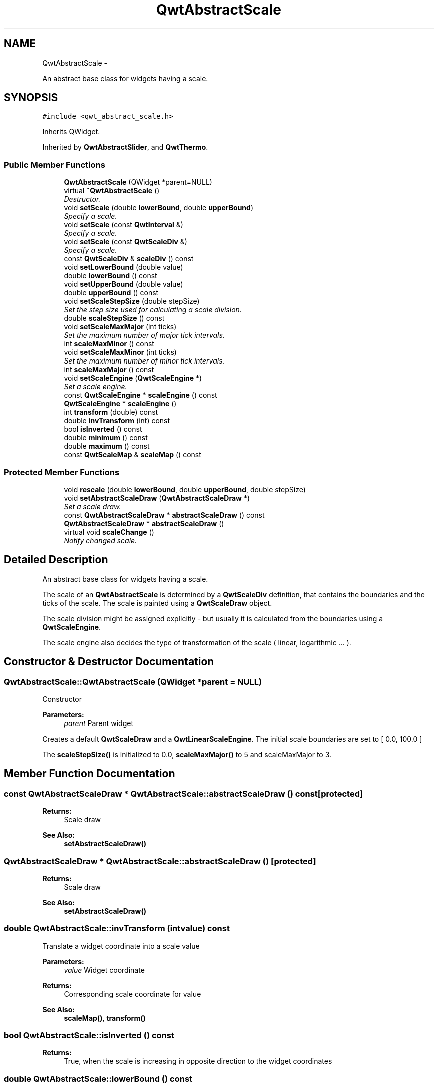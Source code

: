 .TH "QwtAbstractScale" 3 "Thu Sep 18 2014" "Version 6.1.1" "Qwt User's Guide" \" -*- nroff -*-
.ad l
.nh
.SH NAME
QwtAbstractScale \- 
.PP
An abstract base class for widgets having a scale\&.  

.SH SYNOPSIS
.br
.PP
.PP
\fC#include <qwt_abstract_scale\&.h>\fP
.PP
Inherits QWidget\&.
.PP
Inherited by \fBQwtAbstractSlider\fP, and \fBQwtThermo\fP\&.
.SS "Public Member Functions"

.in +1c
.ti -1c
.RI "\fBQwtAbstractScale\fP (QWidget *parent=NULL)"
.br
.ti -1c
.RI "virtual \fB~QwtAbstractScale\fP ()"
.br
.RI "\fIDestructor\&. \fP"
.ti -1c
.RI "void \fBsetScale\fP (double \fBlowerBound\fP, double \fBupperBound\fP)"
.br
.RI "\fISpecify a scale\&. \fP"
.ti -1c
.RI "void \fBsetScale\fP (const \fBQwtInterval\fP &)"
.br
.RI "\fISpecify a scale\&. \fP"
.ti -1c
.RI "void \fBsetScale\fP (const \fBQwtScaleDiv\fP &)"
.br
.RI "\fISpecify a scale\&. \fP"
.ti -1c
.RI "const \fBQwtScaleDiv\fP & \fBscaleDiv\fP () const "
.br
.ti -1c
.RI "void \fBsetLowerBound\fP (double value)"
.br
.ti -1c
.RI "double \fBlowerBound\fP () const "
.br
.ti -1c
.RI "void \fBsetUpperBound\fP (double value)"
.br
.ti -1c
.RI "double \fBupperBound\fP () const "
.br
.ti -1c
.RI "void \fBsetScaleStepSize\fP (double stepSize)"
.br
.RI "\fISet the step size used for calculating a scale division\&. \fP"
.ti -1c
.RI "double \fBscaleStepSize\fP () const "
.br
.ti -1c
.RI "void \fBsetScaleMaxMajor\fP (int ticks)"
.br
.RI "\fISet the maximum number of major tick intervals\&. \fP"
.ti -1c
.RI "int \fBscaleMaxMinor\fP () const "
.br
.ti -1c
.RI "void \fBsetScaleMaxMinor\fP (int ticks)"
.br
.RI "\fISet the maximum number of minor tick intervals\&. \fP"
.ti -1c
.RI "int \fBscaleMaxMajor\fP () const "
.br
.ti -1c
.RI "void \fBsetScaleEngine\fP (\fBQwtScaleEngine\fP *)"
.br
.RI "\fISet a scale engine\&. \fP"
.ti -1c
.RI "const \fBQwtScaleEngine\fP * \fBscaleEngine\fP () const "
.br
.ti -1c
.RI "\fBQwtScaleEngine\fP * \fBscaleEngine\fP ()"
.br
.ti -1c
.RI "int \fBtransform\fP (double) const "
.br
.ti -1c
.RI "double \fBinvTransform\fP (int) const "
.br
.ti -1c
.RI "bool \fBisInverted\fP () const "
.br
.ti -1c
.RI "double \fBminimum\fP () const "
.br
.ti -1c
.RI "double \fBmaximum\fP () const "
.br
.ti -1c
.RI "const \fBQwtScaleMap\fP & \fBscaleMap\fP () const "
.br
.in -1c
.SS "Protected Member Functions"

.in +1c
.ti -1c
.RI "void \fBrescale\fP (double \fBlowerBound\fP, double \fBupperBound\fP, double stepSize)"
.br
.ti -1c
.RI "void \fBsetAbstractScaleDraw\fP (\fBQwtAbstractScaleDraw\fP *)"
.br
.RI "\fISet a scale draw\&. \fP"
.ti -1c
.RI "const \fBQwtAbstractScaleDraw\fP * \fBabstractScaleDraw\fP () const "
.br
.ti -1c
.RI "\fBQwtAbstractScaleDraw\fP * \fBabstractScaleDraw\fP ()"
.br
.ti -1c
.RI "virtual void \fBscaleChange\fP ()"
.br
.RI "\fINotify changed scale\&. \fP"
.in -1c
.SH "Detailed Description"
.PP 
An abstract base class for widgets having a scale\&. 

The scale of an \fBQwtAbstractScale\fP is determined by a \fBQwtScaleDiv\fP definition, that contains the boundaries and the ticks of the scale\&. The scale is painted using a \fBQwtScaleDraw\fP object\&.
.PP
The scale division might be assigned explicitly - but usually it is calculated from the boundaries using a \fBQwtScaleEngine\fP\&.
.PP
The scale engine also decides the type of transformation of the scale ( linear, logarithmic \&.\&.\&. )\&. 
.SH "Constructor & Destructor Documentation"
.PP 
.SS "QwtAbstractScale::QwtAbstractScale (QWidget *parent = \fCNULL\fP)"
Constructor
.PP
\fBParameters:\fP
.RS 4
\fIparent\fP Parent widget
.RE
.PP
Creates a default \fBQwtScaleDraw\fP and a \fBQwtLinearScaleEngine\fP\&. The initial scale boundaries are set to [ 0\&.0, 100\&.0 ]
.PP
The \fBscaleStepSize()\fP is initialized to 0\&.0, \fBscaleMaxMajor()\fP to 5 and scaleMaxMajor to 3\&. 
.SH "Member Function Documentation"
.PP 
.SS "const \fBQwtAbstractScaleDraw\fP * QwtAbstractScale::abstractScaleDraw () const\fC [protected]\fP"

.PP
\fBReturns:\fP
.RS 4
Scale draw 
.RE
.PP
\fBSee Also:\fP
.RS 4
\fBsetAbstractScaleDraw()\fP 
.RE
.PP

.SS "\fBQwtAbstractScaleDraw\fP * QwtAbstractScale::abstractScaleDraw ()\fC [protected]\fP"

.PP
\fBReturns:\fP
.RS 4
Scale draw 
.RE
.PP
\fBSee Also:\fP
.RS 4
\fBsetAbstractScaleDraw()\fP 
.RE
.PP

.SS "double QwtAbstractScale::invTransform (intvalue) const"
Translate a widget coordinate into a scale value
.PP
\fBParameters:\fP
.RS 4
\fIvalue\fP Widget coordinate 
.RE
.PP
\fBReturns:\fP
.RS 4
Corresponding scale coordinate for value 
.RE
.PP
\fBSee Also:\fP
.RS 4
\fBscaleMap()\fP, \fBtransform()\fP 
.RE
.PP

.SS "bool QwtAbstractScale::isInverted () const"

.PP
\fBReturns:\fP
.RS 4
True, when the scale is increasing in opposite direction to the widget coordinates 
.RE
.PP

.SS "double QwtAbstractScale::lowerBound () const"

.PP
\fBReturns:\fP
.RS 4
Lower bound of the scale 
.RE
.PP
\fBSee Also:\fP
.RS 4
\fBsetLowerBound()\fP, \fBsetScale()\fP, \fBupperBound()\fP 
.RE
.PP

.SS "double QwtAbstractScale::maximum () const"

.PP
\fBReturns:\fP
.RS 4
The boundary with the larger value 
.RE
.PP
\fBSee Also:\fP
.RS 4
\fBminimum()\fP, \fBlowerBound()\fP, \fBupperBound()\fP 
.RE
.PP

.SS "double QwtAbstractScale::minimum () const"

.PP
\fBReturns:\fP
.RS 4
The boundary with the smaller value 
.RE
.PP
\fBSee Also:\fP
.RS 4
\fBmaximum()\fP, \fBlowerBound()\fP, \fBupperBound()\fP 
.RE
.PP

.SS "void QwtAbstractScale::rescale (doublelowerBound, doubleupperBound, doublestepSize)\fC [protected]\fP"
Recalculate the scale division and update the scale\&.
.PP
\fBParameters:\fP
.RS 4
\fIlowerBound\fP Lower limit of the scale interval 
.br
\fIupperBound\fP Upper limit of the scale interval 
.br
\fIstepSize\fP Major step size
.RE
.PP
\fBSee Also:\fP
.RS 4
\fBscaleChange()\fP 
.RE
.PP

.SS "const \fBQwtScaleDiv\fP & QwtAbstractScale::scaleDiv () const"

.PP
\fBReturns:\fP
.RS 4
Scale boundaries and positions of the ticks
.RE
.PP
The scale division might have been assigned explicitly or calculated implicitly by \fBrescale()\fP\&. 
.SS "const \fBQwtScaleEngine\fP * QwtAbstractScale::scaleEngine () const"

.PP
\fBReturns:\fP
.RS 4
Scale engine 
.RE
.PP
\fBSee Also:\fP
.RS 4
\fBsetScaleEngine()\fP 
.RE
.PP

.SS "\fBQwtScaleEngine\fP * QwtAbstractScale::scaleEngine ()"

.PP
\fBReturns:\fP
.RS 4
Scale engine 
.RE
.PP
\fBSee Also:\fP
.RS 4
\fBsetScaleEngine()\fP 
.RE
.PP

.SS "const \fBQwtScaleMap\fP & QwtAbstractScale::scaleMap () const"

.PP
\fBReturns:\fP
.RS 4
Map to translate between scale and widget coordinates 
.RE
.PP

.SS "int QwtAbstractScale::scaleMaxMajor () const"

.PP
\fBReturns:\fP
.RS 4
Maximal number of major tick intervals 
.RE
.PP
\fBSee Also:\fP
.RS 4
\fBsetScaleMaxMajor()\fP, \fBscaleMaxMinor()\fP 
.RE
.PP

.SS "int QwtAbstractScale::scaleMaxMinor () const"

.PP
\fBReturns:\fP
.RS 4
Maximal number of minor tick intervals 
.RE
.PP
\fBSee Also:\fP
.RS 4
\fBsetScaleMaxMinor()\fP, \fBscaleMaxMajor()\fP 
.RE
.PP

.SS "double QwtAbstractScale::scaleStepSize () const"

.PP
\fBReturns:\fP
.RS 4
Hint for the step size of the scale 
.RE
.PP
\fBSee Also:\fP
.RS 4
\fBsetScaleStepSize()\fP, \fBQwtScaleEngine::divideScale()\fP 
.RE
.PP

.SS "void QwtAbstractScale::setAbstractScaleDraw (\fBQwtAbstractScaleDraw\fP *scaleDraw)\fC [protected]\fP"

.PP
Set a scale draw\&. scaleDraw has to be created with new and will be deleted in the destructor or the next call of \fBsetAbstractScaleDraw()\fP\&.
.PP
\fBSee Also:\fP
.RS 4
\fBabstractScaleDraw()\fP 
.RE
.PP

.SS "void QwtAbstractScale::setLowerBound (doublevalue)"
Set the lower bound of the scale
.PP
\fBParameters:\fP
.RS 4
\fIvalue\fP Lower bound
.RE
.PP
\fBSee Also:\fP
.RS 4
\fBlowerBound()\fP, \fBsetScale()\fP, \fBsetUpperBound()\fP 
.RE
.PP
\fBNote:\fP
.RS 4
For inverted scales the lower bound is greater than the upper bound 
.RE
.PP

.SS "void QwtAbstractScale::setScale (doublelowerBound, doubleupperBound)"

.PP
Specify a scale\&. Define a scale by an interval
.PP
The ticks are calculated using \fBscaleMaxMinor()\fP, \fBscaleMaxMajor()\fP and \fBscaleStepSize()\fP\&.
.PP
\fBParameters:\fP
.RS 4
\fIlowerBound\fP lower limit of the scale interval 
.br
\fIupperBound\fP upper limit of the scale interval
.RE
.PP
\fBNote:\fP
.RS 4
For inverted scales the lower bound is greater than the upper bound 
.RE
.PP

.SS "void QwtAbstractScale::setScale (const \fBQwtInterval\fP &interval)"

.PP
Specify a scale\&. Define a scale by an interval
.PP
The ticks are calculated using \fBscaleMaxMinor()\fP, \fBscaleMaxMajor()\fP and \fBscaleStepSize()\fP\&.
.PP
\fBParameters:\fP
.RS 4
\fIinterval\fP Interval 
.RE
.PP

.SS "void QwtAbstractScale::setScale (const \fBQwtScaleDiv\fP &scaleDiv)"

.PP
Specify a scale\&. \fBscaleMaxMinor()\fP, \fBscaleMaxMajor()\fP and \fBscaleStepSize()\fP and have no effect\&.
.PP
\fBParameters:\fP
.RS 4
\fIscaleDiv\fP Scale division 
.RE
.PP
\fBSee Also:\fP
.RS 4
setAutoScale() 
.RE
.PP

.SS "void QwtAbstractScale::setScaleEngine (\fBQwtScaleEngine\fP *scaleEngine)"

.PP
Set a scale engine\&. The scale engine is responsible for calculating the scale division and provides a transformation between scale and widget coordinates\&.
.PP
scaleEngine has to be created with new and will be deleted in the destructor or the next call of setScaleEngine\&. 
.SS "void QwtAbstractScale::setScaleMaxMajor (intticks)"

.PP
Set the maximum number of major tick intervals\&. The scale's major ticks are calculated automatically such that the number of major intervals does not exceed ticks\&.
.PP
The default value is 5\&.
.PP
\fBParameters:\fP
.RS 4
\fIticks\fP Maximal number of major ticks\&.
.RE
.PP
\fBSee Also:\fP
.RS 4
\fBscaleMaxMajor()\fP, \fBsetScaleMaxMinor()\fP, \fBsetScaleStepSize()\fP, \fBQwtScaleEngine::divideInterval()\fP 
.RE
.PP

.SS "void QwtAbstractScale::setScaleMaxMinor (intticks)"

.PP
Set the maximum number of minor tick intervals\&. The scale's minor ticks are calculated automatically such that the number of minor intervals does not exceed ticks\&. The default value is 3\&.
.PP
\fBParameters:\fP
.RS 4
\fIticks\fP Maximal number of minor ticks\&.
.RE
.PP
\fBSee Also:\fP
.RS 4
\fBscaleMaxMajor()\fP, \fBsetScaleMaxMinor()\fP, \fBsetScaleStepSize()\fP, \fBQwtScaleEngine::divideInterval()\fP 
.RE
.PP

.SS "void QwtAbstractScale::setScaleStepSize (doublestepSize)"

.PP
Set the step size used for calculating a scale division\&. The step size is hint for calculating the intervals for the major ticks of the scale\&. A value of 0\&.0 is interpreted as no hint\&.
.PP
\fBParameters:\fP
.RS 4
\fIstepSize\fP Hint for the step size of the scale
.RE
.PP
\fBSee Also:\fP
.RS 4
\fBscaleStepSize()\fP, \fBQwtScaleEngine::divideScale()\fP
.RE
.PP
\fBNote:\fP
.RS 4
Position and distance between the major ticks also depends on \fBscaleMaxMajor()\fP\&. 
.RE
.PP

.SS "void QwtAbstractScale::setUpperBound (doublevalue)"
Set the upper bound of the scale
.PP
\fBParameters:\fP
.RS 4
\fIvalue\fP Upper bound
.RE
.PP
\fBSee Also:\fP
.RS 4
\fBupperBound()\fP, \fBsetScale()\fP, \fBsetLowerBound()\fP 
.RE
.PP
\fBNote:\fP
.RS 4
For inverted scales the lower bound is greater than the upper bound 
.RE
.PP

.SS "int QwtAbstractScale::transform (doublevalue) const"
Translate a scale value into a widget coordinate
.PP
\fBParameters:\fP
.RS 4
\fIvalue\fP Scale value 
.RE
.PP
\fBReturns:\fP
.RS 4
Corresponding widget coordinate for value 
.RE
.PP
\fBSee Also:\fP
.RS 4
\fBscaleMap()\fP, \fBinvTransform()\fP 
.RE
.PP

.SS "double QwtAbstractScale::upperBound () const"

.PP
\fBReturns:\fP
.RS 4
Upper bound of the scale 
.RE
.PP
\fBSee Also:\fP
.RS 4
\fBsetUpperBound()\fP, \fBsetScale()\fP, \fBlowerBound()\fP 
.RE
.PP


.SH "Author"
.PP 
Generated automatically by Doxygen for Qwt User's Guide from the source code\&.
